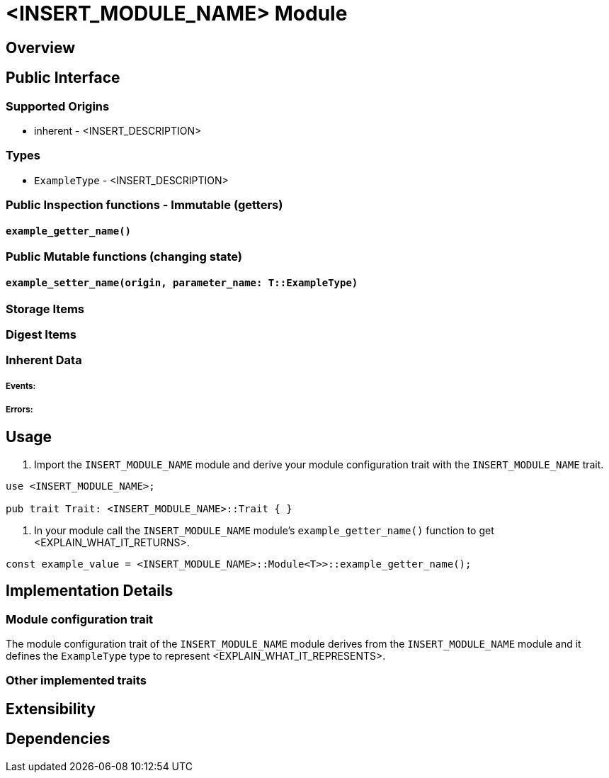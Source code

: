 // IMPORTANT NOTES:
//
// * Documentation comments (i.e. `/// comment`) - should accompany module functions and be restricted to the module interface, not the internals of the module implementation. Only state inputs, outputs, and a brief description that mentions whether calling it requires root, but without repeating the source code details. 
// * Documentation comments (i.e. `/// comment`) - capitalise the first word and end with a full stop
// * Self-documenting code - Try to refactor code to be self-documenting.
// * Code comments - Supplement complex code with a brief explanation, not every line of code.
// * Identifiers - surround by backticks (i.e. `INHERENT_IDENTIFIER`, `InherentType`, `u64`)
// * Usage scenarios - should be simple doctests. The compiler should ensure they stay valid.
// * Extended tutorials - should be moved to external files and refer to.

// EXAMPLE CUSTOM MODULE README

// Add custom module name
# <INSERT_MODULE_NAME> Module

// Simple description

## Overview

// Description
// What this module is for.
// What functionality the module provides.
// When to use the module (use case examples)
// How it is used.
// Inputs it uses and the source of each input.
// Outputs it produces.

## Public Interface

### Supported Origins

// What origins are used and supported in this module (root, signed, inherent)
// i.e. root when `ensure_root` used
// i.e. inherent when `ensure_inherent` used
// i.e. signed when `ensure_signed` used
* inherent - <INSERT_DESCRIPTION>

### Types

// Type aliases
* `ExampleType` - <INSERT_DESCRIPTION>

// IMPORTANT: Reference documentation of aspects such as `storageItems` and `dispatchable` functions should only be included in the https://docs.rs Rustdocs for Substrate and not repeated in the README file.

### Public Inspection functions - Immutable (getters)

// Insert a heading for each getter function signature
#### `example_getter_name()`

// What it returns
// Why, when, and how often to call it
// When it could panic or error
// When safety issues to consider

### Public Mutable functions (changing state)

// Insert a heading for each setter function signature
#### `example_setter_name(origin, parameter_name: T::ExampleType)`

// What state it changes
// Why, when, and how often to call it
// When it could panic or error
// When safety issues to consider
// What parameter values are valid and why

### Storage Items
// Explain any storage items included in this module

### Digest Items
// Explain any digest items included in this module

### Inherent Data

// Explain what inherent data (if any) is defined in the module and any other related types

##### Events:

// Insert events for this module if any

##### Errors:

// Explain what generates errors

## Usage

// Insert examples, and code snippets for module usage

// The following example shows how to use the <INSERT_MODULE_NAME> module in your custom module to <INSERT_USAGE_SUMMARY>.

1. Import the `INSERT_MODULE_NAME` module and derive your module configuration trait with the `INSERT_MODULE_NAME` trait.

```
use <INSERT_MODULE_NAME>;

pub trait Trait: <INSERT_MODULE_NAME>::Trait { }
```

2. In your module call the `INSERT_MODULE_NAME` module's `example_getter_name()` function to get <EXPLAIN_WHAT_IT_RETURNS>.

```
const example_value = <INSERT_MODULE_NAME>::Module<T>>::example_getter_name();
```

## Implementation Details

### Module configuration trait

// Explain implementation details that look important or distinguish the module

The module configuration trait of the `INSERT_MODULE_NAME` module derives from the `INSERT_MODULE_NAME` module and it defines the `ExampleType` type to represent <EXPLAIN_WHAT_IT_REPRESENTS>.

### Other implemented traits

// Explain other implementation trait details

## Extensibility

// Explain how to modify or customise the module to make it their own

## Dependencies

// Dependencies on other SRML modules
// Genesis configuration modifications that may be made to incorporate this module
// Interaction with other modules
